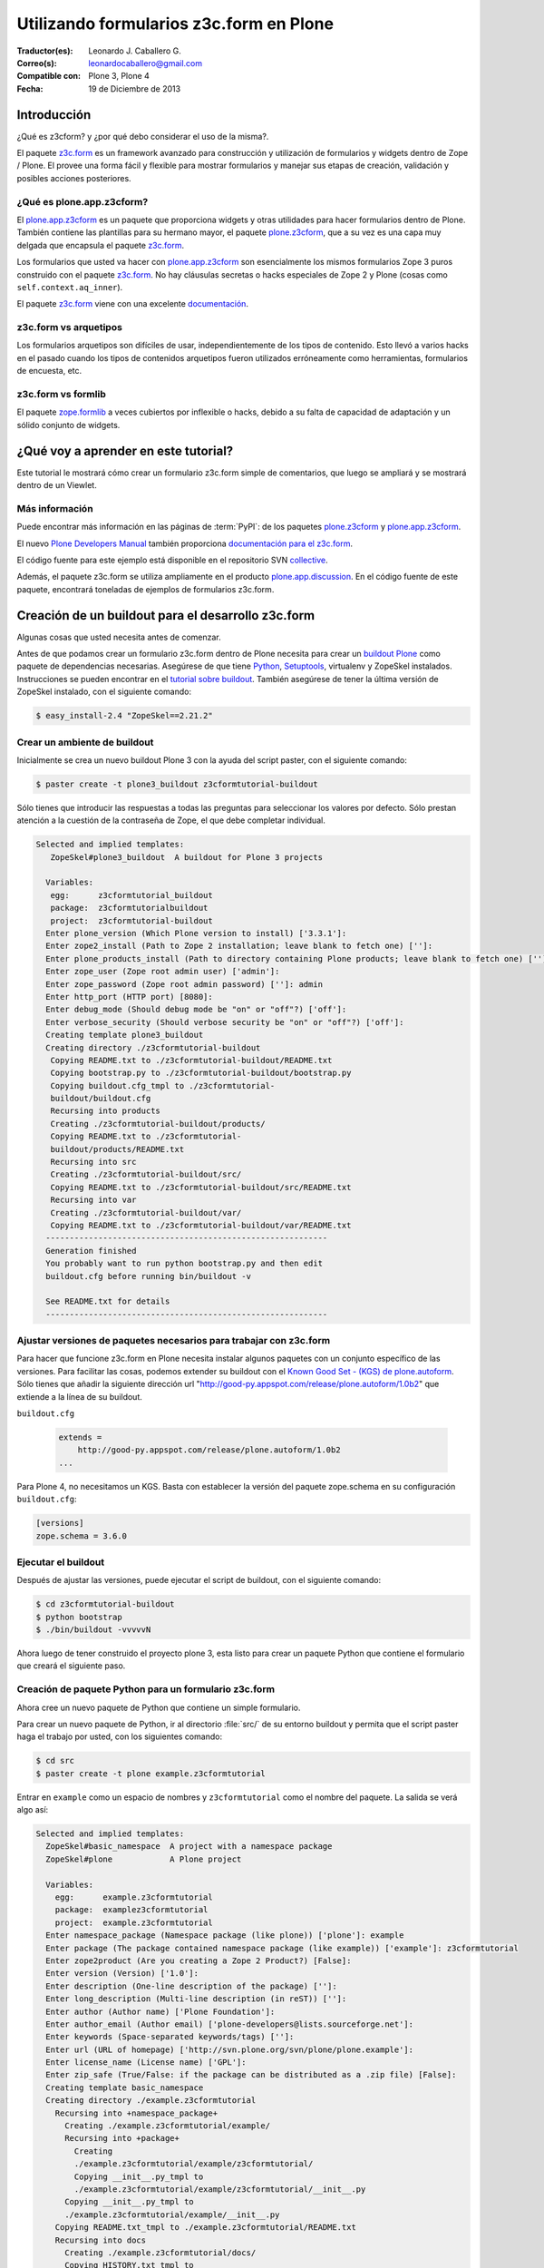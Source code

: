 .. -*- coding: utf-8 -*-

.. _utilizando_z3cform:

========================================
Utilizando formularios z3c.form en Plone
========================================

:Traductor(es): Leonardo J. Caballero G.
:Correo(s): leonardocaballero@gmail.com
:Compatible con: Plone 3, Plone 4
:Fecha: 19 de Diciembre de 2013

Introducción
============

¿Qué es z3cform? y ¿por qué debo considerar el uso de la misma?.

El paquete `z3c.form`_ es un framework avanzado para construcción y
utilización de formularios y widgets dentro de Zope / Plone. El provee una
forma fácil y flexible para mostrar formularios y manejar sus etapas de
creación, validación y posibles acciones posteriores.


¿Qué es plone.app.z3cform?
--------------------------

El `plone.app.z3cform`_ es un paquete que proporciona widgets y otras
utilidades para hacer formularios dentro de Plone. También contiene las
plantillas para su hermano mayor, el paquete `plone.z3cform`_, que a su vez
es una capa muy delgada que encapsula el paquete `z3c.form`_.

Los formularios que usted va hacer con `plone.app.z3cform`_ son esencialmente
los mismos formularios Zope 3 puros construido con el paquete `z3c.form`_. No
hay cláusulas secretas o hacks especiales de Zope 2 y Plone (cosas como
``self.context.aq_inner``).

El paquete `z3c.form`_ viene con una excelente `documentación`_.

z3c.form vs arquetipos
----------------------

Los formularios arquetipos son difíciles de usar, independientemente de los
tipos de contenido. Esto llevó a varios hacks en el pasado cuando los tipos
de contenidos arquetipos fueron utilizados erróneamente como herramientas,
formularios de encuesta, etc.

z3c.form vs formlib
-------------------

El paquete `zope.formlib`_ a veces cubiertos por inflexible o hacks, debido a
su falta de capacidad de adaptación y un sólido conjunto de widgets.

¿Qué voy a aprender en este tutorial?
=====================================

Este tutorial le mostrará cómo crear un formulario z3c.form simple de
comentarios, que luego se ampliará y se mostrará dentro de un Viewlet.

Más información
---------------

Puede encontrar más información en las páginas de :term:`PyPI`: de los paquetes
`plone.z3cform`_ y `plone.app.z3cform`_.

El nuevo `Plone Developers Manual`_ también proporciona `documentación para
el z3c.form`_.

El código fuente para este ejemplo está disponible en el repositorio SVN
`collective`_.

Además, el paquete z3c.form se utiliza ampliamente en el producto
`plone.app.discussion`_. En el código fuente de este paquete, encontrará
toneladas de ejemplos de formularios z3c.form.


Creación de un buildout para el desarrollo z3c.form
===================================================
Algunas cosas que usted necesita antes de comenzar.

Antes de que podamos crear un formulario z3c.form dentro de Plone necesita
para crear un `buildout Plone`_ como paquete de dependencias necesarias.
Asegúrese de que tiene `Python`_, `Setuptools`_, virtualenv y ZopeSkel
instalados. Instrucciones se pueden encontrar en el `tutorial sobre buildout`_.
También asegúrese de tener la última versión de ZopeSkel
instalado, con el siguiente comando:

.. code-block:: sh

  $ easy_install-2.4 "ZopeSkel==2.21.2"


Crear un ambiente de buildout
-----------------------------

Inicialmente se crea un nuevo buildout Plone 3 con la ayuda del script
paster, con el siguiente comando:

.. code-block:: sh

  $ paster create -t plone3_buildout z3cformtutorial-buildout


Sólo tienes que introducir las respuestas a todas las preguntas para
seleccionar los valores por defecto. Sólo prestan atención a la cuestión de
la contraseña de Zope, el que debe completar individual.

.. code-block:: sh

  Selected and implied templates:
     ZopeSkel#plone3_buildout  A buildout for Plone 3 projects

    Variables:
     egg:      z3cformtutorial_buildout
     package:  z3cformtutorialbuildout
     project:  z3cformtutorial-buildout
    Enter plone_version (Which Plone version to install) ['3.3.1']:
    Enter zope2_install (Path to Zope 2 installation; leave blank to fetch one) ['']:
    Enter plone_products_install (Path to directory containing Plone products; leave blank to fetch one) ['']:
    Enter zope_user (Zope root admin user) ['admin']:
    Enter zope_password (Zope root admin password) ['']: admin 
    Enter http_port (HTTP port) [8080]:
    Enter debug_mode (Should debug mode be "on" or "off"?) ['off']:
    Enter verbose_security (Should verbose security be "on" or "off"?) ['off']:
    Creating template plone3_buildout
    Creating directory ./z3cformtutorial-buildout
     Copying README.txt to ./z3cformtutorial-buildout/README.txt
     Copying bootstrap.py to ./z3cformtutorial-buildout/bootstrap.py
     Copying buildout.cfg_tmpl to ./z3cformtutorial-
     buildout/buildout.cfg
     Recursing into products
     Creating ./z3cformtutorial-buildout/products/
     Copying README.txt to ./z3cformtutorial-
     buildout/products/README.txt
     Recursing into src
     Creating ./z3cformtutorial-buildout/src/
     Copying README.txt to ./z3cformtutorial-buildout/src/README.txt
     Recursing into var
     Creating ./z3cformtutorial-buildout/var/
     Copying README.txt to ./z3cformtutorial-buildout/var/README.txt
    -----------------------------------------------------------
    Generation finished
    You probably want to run python bootstrap.py and then edit
    buildout.cfg before running bin/buildout -v

    See README.txt for details
    -----------------------------------------------------------

Ajustar versiones de paquetes necesarios para trabajar con z3c.form
-------------------------------------------------------------------

Para hacer que funcione z3c.form en Plone necesita instalar algunos paquetes
con un conjunto específico de las versiones. Para facilitar las cosas,
podemos extender su buildout con el `Known Good Set - (KGS) de plone.autoform`_. 
Sólo tienes que añadir la siguiente dirección url 
"http://good-py.appspot.com/release/plone.autoform/1.0b2" que extiende 
a la línea de su buildout.

``buildout.cfg``

  .. code-block:: ini

    extends =
        http://good-py.appspot.com/release/plone.autoform/1.0b2
    ...


Para Plone 4, no necesitamos un KGS. Basta con establecer la versión del
paquete zope.schema en su configuración ``buildout.cfg``:

.. code-block:: ini

  [versions]
  zope.schema = 3.6.0


Ejecutar el buildout
--------------------

Después de ajustar las versiones, puede ejecutar el script de buildout, con
el siguiente comando:

.. code-block:: sh

  $ cd z3cformtutorial-buildout
  $ python bootstrap
  $ ./bin/buildout -vvvvvN
  
Ahora luego de tener construido el proyecto plone 3, esta listo
para crear un paquete Python que contiene el formulario que creará el
siguiente paso.


Creación de paquete Python para un formulario z3c.form
------------------------------------------------------

Ahora cree un nuevo paquete de Python que contiene un simple formulario.

Para crear un nuevo paquete de Python, ir al directorio :file:`src/` de su entorno
buildout y permita que el script paster haga el trabajo por usted, con los
siguientes comando:

.. code-block:: sh

  $ cd src
  $ paster create -t plone example.z3cformtutorial

Entrar en ``example`` como un espacio de nombres y ``z3cformtutorial`` como el
nombre del paquete. La salida se verá algo así:

.. code-block:: sh

  Selected and implied templates:
    ZopeSkel#basic_namespace  A project with a namespace package
    ZopeSkel#plone            A Plone project

    Variables:
      egg:      example.z3cformtutorial
      package:  examplez3cformtutorial
      project:  example.z3cformtutorial
    Enter namespace_package (Namespace package (like plone)) ['plone']: example
    Enter package (The package contained namespace package (like example)) ['example']: z3cformtutorial
    Enter zope2product (Are you creating a Zope 2 Product?) [False]:
    Enter version (Version) ['1.0']:
    Enter description (One-line description of the package) ['']:
    Enter long_description (Multi-line description (in reST)) ['']:
    Enter author (Author name) ['Plone Foundation']:
    Enter author_email (Author email) ['plone-developers@lists.sourceforge.net']:
    Enter keywords (Space-separated keywords/tags) ['']:
    Enter url (URL of homepage) ['http://svn.plone.org/svn/plone/plone.example']:
    Enter license_name (License name) ['GPL']:
    Enter zip_safe (True/False: if the package can be distributed as a .zip file) [False]:
    Creating template basic_namespace
    Creating directory ./example.z3cformtutorial
      Recursing into +namespace_package+
        Creating ./example.z3cformtutorial/example/
        Recursing into +package+
          Creating
          ./example.z3cformtutorial/example/z3cformtutorial/
          Copying __init__.py_tmpl to
          ./example.z3cformtutorial/example/z3cformtutorial/__init__.py
        Copying __init__.py_tmpl to
        ./example.z3cformtutorial/example/__init__.py
      Copying README.txt_tmpl to ./example.z3cformtutorial/README.txt
      Recursing into docs
        Creating ./example.z3cformtutorial/docs/
        Copying HISTORY.txt_tmpl to
        ./example.z3cformtutorial/docs/HISTORY.txt
      Copying setup.cfg to ./example.z3cformtutorial/setup.cfg
      Copying setup.py_tmpl to ./example.z3cformtutorial/setup.py
    Creating template plone
      Recursing into +namespace_package+
        Recursing into +package+ 
          ./example.z3cformtutorial/example/z3cformtutorial/__init__.py
          already exists (same content)
          Copying configure.zcml_tmpl to
          ./example.z3cformtutorial/example/z3cformtutorial/configure.zcml
          Copying tests.py_tmpl to
          ./example.z3cformtutorial/example/z3cformtutorial/tests.py
      Recursing into docs
        Copying INSTALL.txt_tmpl to
        ./example.z3cformtutorial/docs/INSTALL.txt
        Copying LICENSE.GPL to
        ./example.z3cformtutorial/docs/LICENSE.GPL
        Copying LICENSE.txt_tmpl to
        ./example.z3cformtutorial/docs/LICENSE.txt
    Replace 1022 bytes with 1272 bytes (0/32 lines changed; 8 lines added)
      Copying setup.py_tmpl to ./example.z3cformtutorial/setup.py
    ------------------------------------------------------------------------------
    The project you just created has local commands. These can be used
    from within
    the product.

    usage: paster COMMAND

    Commands:
      addcontent  Adds plone content types to your project

    For more information: paster help COMMAND
    ------------------------------------------------------------------------------
    Running /usr/bin/python2.4 setup.py egg_info


Agregar dependencias de z3c.form a la paquete creado
----------------------------------------------------

Ahora agregue el paquete ``plone.app.z3cform`` como una dependencia a su paquete
recién creado Python. A su vez, el paquete se descargará automáticamente como
``plone.z3cform`` dependencia ``plone.app.z3cform``:

:file:`src/example.z3cformtutorial/setup.py`

  .. code-block:: python

    ...
        install_requires=[
            'setuptools',
            # -*- Extra requirements: -*-
            **'plone.app.z3cform',**
        ],
    ...


Después de esto, adiciona el paquete en su configuración en su buildout:

``buildout.cfg``

  .. code-block:: ini

    [buildout]
    ...

    eggs =
        example.z3cformtutorial
        ...

    develop =
        src/example.z3cformtutorial
        ...

    [instance]
    ...
    zcml =
        example.z3cformtutorial


Luego ejecute de nuevo el buildout para bajar las dependencias de su paquete:

.. code-block:: sh

  $ ./bin/buildout -vvvvvN

Ahora esta listo para crear realmente nuestro primer formulario.


Crear un formulario simple con z3c.form
=======================================

Crear un formulario simples para registrar comentarios.

Primeramente debe definir un ``schema`` con tres campos: título, autor y
campo de texto para los comentarios:

.. code-block:: python

  from zope import interface, schema

  class IComment(interface.Interface):
      title = schema.TextLine(title=u"Title")
      author = schema.TextLine(title=u"Author", required=False)
      text = schema.TextLine(title=u"Text")

En formulario de comentarios usa a definición del schema ``IComment`` para
modelar y más tarde renderizar el formulario. En este punto también definir
una etiqueta que aparece encima del formulario de la siguiente forma:

.. code-block:: python

  from z3c.form import form, field

  class CommentForm(form.Form):
      fields = field.Fields(IComment)
      ignoreContext = True # don't use context to get widget data
      label = "Add a comment"


A continuación, agregue el botón de enviar en forma de un método de
decoración que se encargará de la información recibida. Se extrajeron los
datos de la solicitud y enviar el formulario, si los errores de validación,
en caso contrario prosiga de la siguiente forma:

.. code-block:: python

  from z3c.form import button
  @button.buttonAndHandler(u'Post comment')
  @button.buttonAndHandler(u'Post comment')
  def handleApply(self, action):
      data, errors = self.extractData()
      if errors:
          return
      if data.has_key('text'):
          print data['text'] # ... or do stuff

Como último paso, es necesario envolver el formulario en una página por defecto de Plone:

.. code-block:: python

  from plone.z3cform.layout import wrap_form
  wrap_form(CommentForm)


Colocando todos estos pasos previos juntos, en un archivo llamado
:file:`comment.py` debe aparecer como el siguiente mensaje:

.. code-block:: python

  from zope import interface, schema
  from z3c.form import form, field, button
  from plone.z3cform.layout import wrap_form

  class IComment(interface.Interface):
      title = schema.TextLine(title=u"Title")
      author = schema.TextLine(title=u"Author", required=False)
      text = schema.TextLine(title=u"Text")

  class CommentForm(form.Form):
      fields = field.Fields(IComment)
      ignoreContext = True # don't use context to get widget data
      label = u"Add a comment"

      @button.buttonAndHandler(u'Post comment')
      def handleApply(self, action):
          data, errors = self.extractData()
          if data.has_key('title') and data.has_key('text'):
              print data['title'] # ... or do stuff

  CommentView = wrap_form(CommentForm)

Para conocer mas detalles del **schema** de ``z3c.form``, consulte el
siguiente enlace `http://docs.zope.org/z3c.form/browser/README.html`_.

Una única cosa que falta por hacer para usar este formulario y es registrar
en el archivo :file:`configure.zcml` de su paquete:

.. code-block:: xml

  <configure
        xmlns="http://namespaces.zope.org/zope"
        xmlns:five="http://namespaces.zope.org/five"
        xmlns:browser="http://namespaces.zope.org/browser"
        i18n_domain="example.z3cformtutorial">

        <!-- Include z3c.form as dependency -->
        <include package="plone.app.z3cform" />

        <!-- Register the comment form -->
        <browser:page
            for="Products.CMFPlone.interfaces.IPloneSiteRoot"
            name="comment_form"
            class=".comment.CommentView"
            permission="zope2.View"
            />

    </configure>

Inicie la instancia Zope en modo foreground:

.. code-block:: sh

  $ ./bin/instance fg


Acceda al ZMI y cree un sitio de Plone con el nombre ``test`` y con el perfil
de Generic Setup ``Plone z3c.form support``. Luego abra la siguiente dirección
en su navegador de preferencia: ::

  http://localhost:8080/test/comment_form


Mostrar formulario z3c.form dentro de un Viewlet en Plone
=========================================================

Ahora es debe mostrar el formulario de comentarios dentro de un Viewlet en
Plone.

A fin de mostrar el formulario de comentarios dentro de un Viewlet,
primeramente debe crea un nuevo archivo llamado :file:`commentviewlet.py` que
contiene un Viewlet que tendrá una page template asociado y un título:

.. code-block:: python

  from Products.Five.browser.pagetemplatefile import ViewPageTemplateFile
  from plone.app.layout.viewlets import ViewletBase

  class CommentViewlet(ViewletBase):
      index = ViewPageTemplateFile('commentviewlet.pt')
      label = 'Add Comment'


Para mostrar el formulario de contactos dentro del Viewlet, tiene que
actualizar el ``request`` definiendo un método ``update`` de la siguiente forma:

.. code-block:: python

    def update(self):
        super(CommentViewlet, self).update()
        z2.switch_on(self, request_layer=IFormLayer)
        self.form = CommentForm(aq_inner(self.context), self.request)
        self.form.update()


Considerando las importaciones necesarias, el archivo :file:`commentviewlet.py`
debe verse como el siguiente:

.. code-block:: python

  from Acquisition import aq_inner

  from z3c.form.interfaces import IFormLayer

  from Products.Five.browser.pagetemplatefile import ViewPageTemplateFile

  from plone.app.layout.viewlets import ViewletBase

  from plone.z3cform import z2

  from example.z3cformtutorial.comment import CommentForm

  class CommentViewlet(ViewletBase):
      index = ViewPageTemplateFile('commentviewlet.pt')
      label = 'Add Comment'
      def update(self):
          super(CommentViewlet, self).update()
          z2.switch_on(self, request_layer=IFormLayer)
          self.form = CommentForm(aq_inner(self.context), self.request)
          self.form.update()

En seguida, cree una nueva page template llamado :file:`commentviewlet.pt` para
mostrar el formulario llamando y el método **render** del formulario:

.. code-block:: html

  <h2 tal:content="view/label">View Title</h2>
  <div id="layout-contents">
    <div tal:replace="structure view/form/render" />
  </div>

Una única cosa que falta por hacer es registrar el nuevo Viewlet en su
archivo :file:`configure.zcml` de la siguiente forma:

.. code-block:: xml

  <browser:viewlet
        name="comment_viewlet"
        for="Products.CMFCore.interfaces.IContentish"
        manager="plone.app.layout.viewlets.interfaces.IBelowContent"
        class=".commentviewlet.CommentViewlet"
        permission="zope2.View"
        />


Reinicie su instancia Zope:

.. code-block:: sh

  $ ./bin/instance restart

y acceda a la siguiente URL para ver su nuevo viewlet como formulario de
comentarios en: ::

  http://localhost:8080/test


OBS: plone.z3cform >= 0.6.0
---------------------------

Si usted está usando el paquete ``plone.z3cform >= 0.6.0``, el formulario de
comentarios precisa fornecer una interfaz ``IWrappedForm``, de lo contrario Plone
levantará una excepción de "maximum recursion error". Adicione el siguiente
código en con la marca ``### copy ... ###`` para hacer al formulario que 
funcione en todas las versiones de plone.z3cform:

.. code-block:: python

  from Acquisition import aq_inner

  from zope.interface import alsoProvides ### copy this lines ### 

  from z3c.form.interfaces import IFormLayer

  from Products.Five.browser.pagetemplatefile import ViewPageTemplateFile

  from plone.app.layout.viewlets import ViewletBase

  from plone.z3cform import z2

  from example.z3cformtutorial.comment import CommentForm

  ### copy from here ###
  # starting from 0.6.0 version plone.z3cform has IWrappedForm interface
  try:
      from plone.z3cform.interfaces import IWrappedForm
      HAS_WRAPPED_FORM = True
  except ImportError:
      HAS_WRAPPED_FORM = False
  ### copy until here ###

  class CommentViewlet(ViewletBase):
      index = ViewPageTemplateFile('commentviewlet.pt')
      label = 'Add Comment'

      def update(self):
          super(CommentViewlet, self).update()
          z2.switch_on(self, request_layer=IFormLayer)
          self.form = CommentForm(aq_inner(self.context), self.request)
          ### copy from here ###
          if HAS_WRAPPED_FORM:
                alsoProvides(self.form, IWrappedForm)
          ### copy until here ###
          self.form.update()


Referencias
===========

-   `Utilizando z3c.form`_ desde la comunidad Plone Brasil.


.. _z3c.form: http://pypi.python.org/pypi/z3c.form
.. _plone.app.z3cform: http://pypi.python.org/pypi/plone.app.z3cform
.. _plone.z3cform: http://pypi.python.org/pypi/plone.z3cform
.. _documentación: http://docs.zope.org/z3c.form/
.. _zope.formlib: http://pypi.python.org/pypi/zope.formlib
.. _Plone Developers Manual: http://plonemanual.twinapex.fi/
.. _documentación para el z3c.form: http://plonemanual.twinapex.fi/forms/z3c.form.html
.. _collective: http://svn.plone.org/svn/collective/example.z3cformtutorial/
.. _plone.app.discussion: http://plone.org/products/plone.app.discussion
.. _buildout Plone: http://plone.org/documentation/kb/buildout/
.. _Python: http://www.python.org/download/releases/
.. _Setuptools: http://peak.telecommunity.com/DevCenter/setuptools
.. _tutorial sobre buildout: http://coactivate.org/projects/ploneve/gestion-de-proyectos-con-buildout
.. _Known Good Set - (KGS) de plone.autoform: http://good-py.appspot.com/release/plone.autoform/1.0b2
.. _http://docs.zope.org/z3c.form/browser/README.html: http://docs.zope.org/z3c.form/browser/README.html
.. _Utilizando z3c.form: http://coactivate.org/projects/ploneorgbr/utilizando-z3c.form